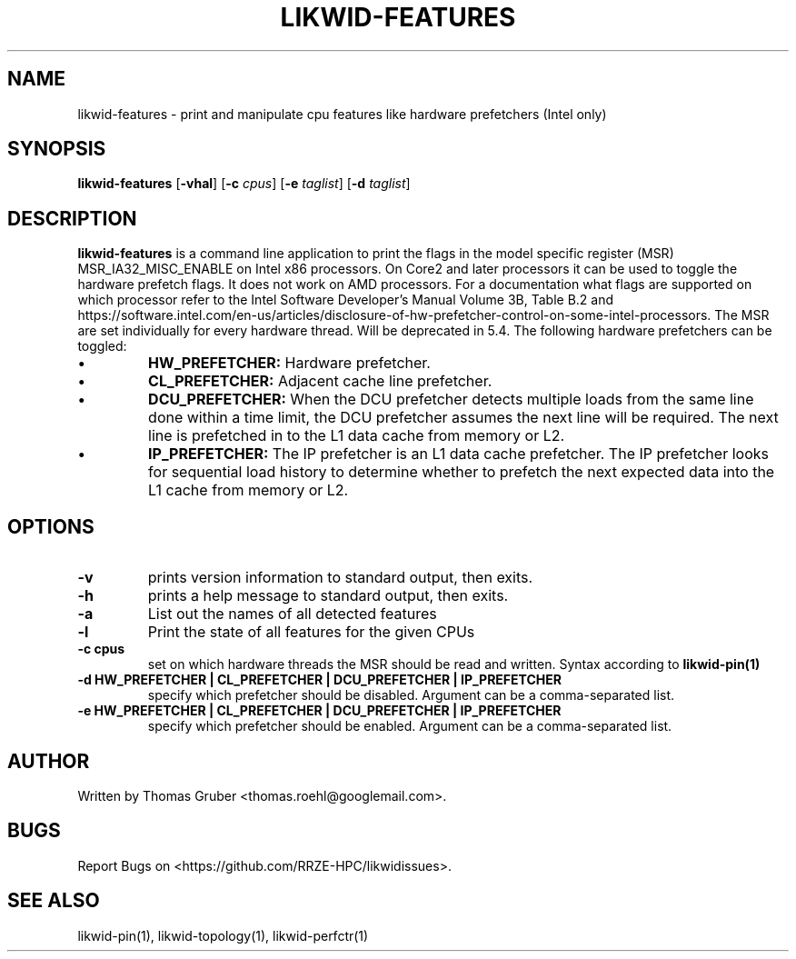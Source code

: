 .TH LIKWID-FEATURES 1 <DATE> likwid\-<VERSION>
.SH NAME
likwid-features \- print and manipulate cpu features like hardware prefetchers (Intel only)
.SH SYNOPSIS
.B likwid-features
.RB [ \-vhal ]
.RB [ \-c
.IR cpus ]
.RB [ \-e
.IR taglist ]
.RB [ \-d
.IR taglist ]
.SH DESCRIPTION
.B likwid-features
is a command line application to print the flags in the model
specific register (MSR) MSR_IA32_MISC_ENABLE on Intel x86 processors. On Core2 and later processors
it can be used to toggle the hardware prefetch flags. It does not work on AMD processors.
For a documentation what flags are supported on which processor refer to the Intel
Software Developer's Manual Volume 3B, Table B.2 and https://software.intel.com/en-us/articles/disclosure-of-hw-prefetcher-control-on-some-intel-processors. The MSR are set individually for every hardware thread. Will be deprecated in 5.4.
The following hardware prefetchers can be toggled:
.IP \[bu]
.B HW_PREFETCHER:
Hardware prefetcher.
.IP \[bu]
.B CL_PREFETCHER:
Adjacent cache line prefetcher.
.IP \[bu]
.B DCU_PREFETCHER:
When the DCU prefetcher detects multiple loads from the same line done within a
time limit, the DCU prefetcher assumes the next line will be required. The next
line is prefetched in to the L1 data cache from memory or L2.
.IP \[bu]
.B IP_PREFETCHER:
The IP prefetcher is an L1 data cache prefetcher. The IP prefetcher looks for
sequential load history to determine whether to prefetch the next expected data
into the L1 cache from memory or L2.

.SH OPTIONS
.TP
.B \-\^v
prints version information to standard output, then exits.
.TP
.B \-\^h
prints a help message to standard output, then exits.
.TP
.B \-\^a
List out the names of all detected features
.TP
.B \-\^l
Print the state of all features for the given CPUs
.TP
.B \-\^c " cpus"
set on which hardware threads the MSR should be read and written. Syntax according to
.B likwid-pin(1)
.TP
.B \-\^d " HW_PREFETCHER | CL_PREFETCHER | DCU_PREFETCHER | IP_PREFETCHER"
specify which prefetcher should be disabled. Argument can be a comma-separated list.
.TP
.B \-\^e " HW_PREFETCHER | CL_PREFETCHER | DCU_PREFETCHER | IP_PREFETCHER"
specify which prefetcher should be enabled. Argument can be a comma-separated list.

.SH AUTHOR
Written by Thomas Gruber <thomas.roehl@googlemail.com>.
.SH BUGS
Report Bugs on <https://github.com/RRZE-HPC/likwidissues>.
.SH "SEE ALSO"
likwid-pin(1), likwid-topology(1), likwid-perfctr(1)

